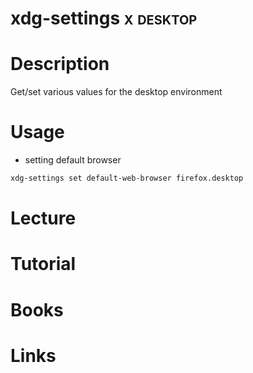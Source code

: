 #+TAGS: X desktop


* xdg-settings                                                    :x:desktop:
* Description
Get/set various values for the desktop environment
* Usage
- setting default browser
#+BEGIN_SRC sh
xdg-settings set default-web-browser firefox.desktop
#+END_SRC

* Lecture
* Tutorial
* Books
* Links
